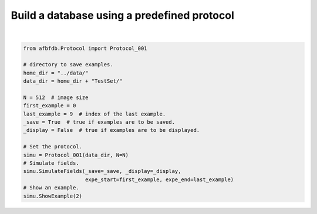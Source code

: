 
.. DO NOT EDIT.
.. THIS FILE WAS AUTOMATICALLY GENERATED BY SPHINX-GALLERY.
.. TO MAKE CHANGES, EDIT THE SOURCE PYTHON FILE:
.. "auto_examples/plot_build.py"
.. LINE NUMBERS ARE GIVEN BELOW.

.. only:: html

    .. note::
        :class: sphx-glr-download-link-note

        Click :ref:`here <sphx_glr_download_auto_examples_plot_build.py>`
        to download the full example code

.. rst-class:: sphx-glr-example-title

.. _sphx_glr_auto_examples_plot_build.py:


============================================
Build a database using a predefined protocol
============================================

.. codeauthor:: Frédéric Richard <frederic.richard_at_univ-amu.fr>

.. GENERATED FROM PYTHON SOURCE LINES 10-30



.. rst-class:: sphx-glr-horizontal


    *

      .. image-sg:: /auto_examples/images/sphx_glr_plot_build_001.png
         :alt: Topothesy function
         :srcset: /auto_examples/images/sphx_glr_plot_build_001.png
         :class: sphx-glr-multi-img

    *

      .. image-sg:: /auto_examples/images/sphx_glr_plot_build_002.png
         :alt: Hurst function
         :srcset: /auto_examples/images/sphx_glr_plot_build_002.png
         :class: sphx-glr-multi-img

    *

      .. image-sg:: /auto_examples/images/sphx_glr_plot_build_003.png
         :alt: Example 2
         :srcset: /auto_examples/images/sphx_glr_plot_build_003.png
         :class: sphx-glr-multi-img


.. rst-class:: sphx-glr-script-out

 .. code-block:: none

    Define a new protocol.
    Protocol:
    Directory:../data/TestSet/
    Number of examples: 0
    Image size: 512 x 512
    Hurst function:
    Number of parameters: 2
    Step constant sampling: unifmin
    Step interval sampling: nonunif
    Minimal Hurst value: 0.05
    Maximal Hurst value: 0.95
    Minimal interval lenght between steps: 0.03
    Number of turning bands: 500
    Field simulation:
    From example 0 to 9
    Save option:True
    to directory:../data/TestSet/
    Display option:False
    Example 2
    Hurst-related parameters:
    min = 0.23, argmin length = 0.79 and center = -0.60






|

.. code-block:: default


    from afbfdb.Protocol import Protocol_001

    # directory to save examples.
    home_dir = "../data/"
    data_dir = home_dir + "TestSet/"

    N = 512  # image size
    first_example = 0
    last_example = 9  # index of the last example.
    _save = True  # true if examples are to be saved.
    _display = False  # true if examples are to be displayed.

    # Set the protocol.
    simu = Protocol_001(data_dir, N=N)
    # Simulate fields.
    simu.SimulateFields(_save=_save, _display=_display,
                        expe_start=first_example, expe_end=last_example)
    # Show an example.
    simu.ShowExample(2)


.. rst-class:: sphx-glr-timing

   **Total running time of the script:** ( 0 minutes  55.199 seconds)


.. _sphx_glr_download_auto_examples_plot_build.py:

.. only:: html

  .. container:: sphx-glr-footer sphx-glr-footer-example


    .. container:: sphx-glr-download sphx-glr-download-python

      :download:`Download Python source code: plot_build.py <plot_build.py>`

    .. container:: sphx-glr-download sphx-glr-download-jupyter

      :download:`Download Jupyter notebook: plot_build.ipynb <plot_build.ipynb>`


.. only:: html

 .. rst-class:: sphx-glr-signature

    `Gallery generated by Sphinx-Gallery <https://sphinx-gallery.github.io>`_
